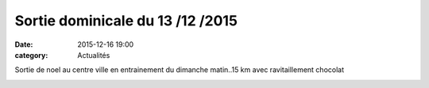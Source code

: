 Sortie dominicale du 13 /12 /2015
=================================
:date: 2015-12-16 19:00
:category: Actualités

Sortie de noel au centre ville en entrainement du dimanche matin..15 km avec ravitaillement chocolat



.. image:: http://assets.acr-dijon.org/acr12151.jpg
.. image:: http://assets.acr-dijon.org/acr12152.jpg
.. image:: http://assets.acr-dijon.org/acr12153.jpg
.. image:: http://assets.acr-dijon.org/acr12154.jpg
.. image:: http://assets.acr-dijon.org/acr12155.jpg
.. image:: http://assets.acr-dijon.org/acr12156.jpg

